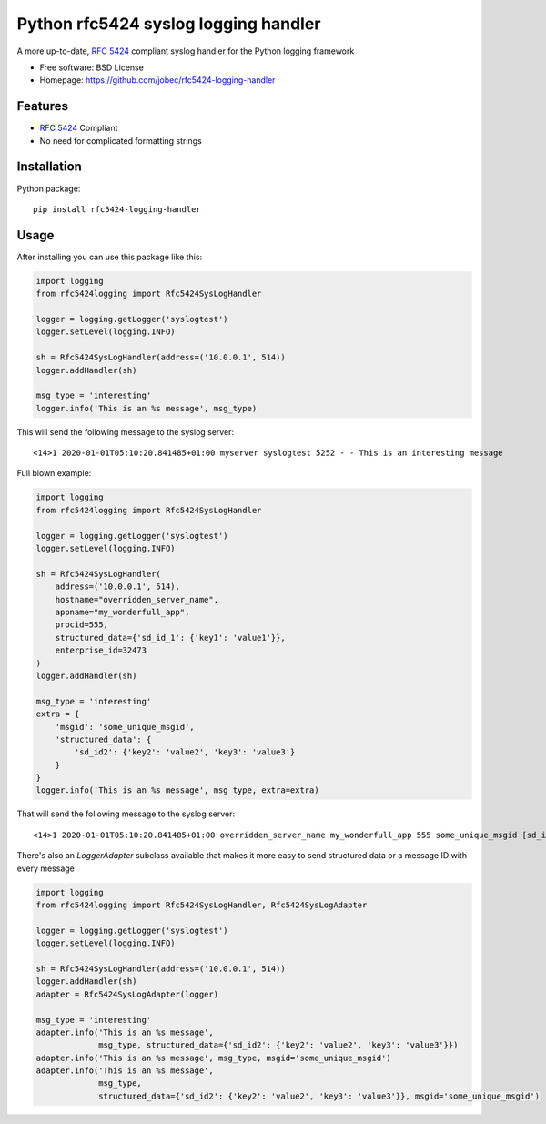Python rfc5424 syslog logging handler
=====================================

.. image:: https://img.shields.io/pypi/v/rfc5424-logging-handler.svg
    :target: https://pypi.python.org/pypi/rfc5424-logging-handler
.. image:: https://travis-ci.org/jobec/rfc5424-logging-handler.svg?branch=master
    :target: https://travis-ci.org/jobec/rfc5424-logging-handler
.. image:: https://codecov.io/github/jobec/rfc5424-logging-handler/coverage.svg?branch=master
    :target: https://codecov.io/github/jobec/rfc5424-logging-handler?branch=master

A more up-to-date, `RFC 5424 <https://tools.ietf.org/html/rfc5424>`_ compliant syslog handler for the Python logging framework

* Free software: BSD License
* Homepage: https://github.com/jobec/rfc5424-logging-handler

Features
--------

* `RFC 5424 <https://tools.ietf.org/html/rfc5424>`_ Compliant
* No need for complicated formatting strings

Installation
------------

Python package::

    pip install rfc5424-logging-handler


Usage
-----

After installing you can use this package like this:

.. code-block:: python

    import logging
    from rfc5424logging import Rfc5424SysLogHandler

    logger = logging.getLogger('syslogtest')
    logger.setLevel(logging.INFO)

    sh = Rfc5424SysLogHandler(address=('10.0.0.1', 514))
    logger.addHandler(sh)

    msg_type = 'interesting'
    logger.info('This is an %s message', msg_type)

This will send the following message to the syslog server::

    <14>1 2020-01-01T05:10:20.841485+01:00 myserver syslogtest 5252 - - This is an interesting message


Full blown example:

.. code-block:: python

    import logging
    from rfc5424logging import Rfc5424SysLogHandler

    logger = logging.getLogger('syslogtest')
    logger.setLevel(logging.INFO)

    sh = Rfc5424SysLogHandler(
        address=('10.0.0.1', 514),
        hostname="overridden_server_name",
        appname="my_wonderfull_app",
        procid=555,
        structured_data={'sd_id_1': {'key1': 'value1'}},
        enterprise_id=32473
    )
    logger.addHandler(sh)

    msg_type = 'interesting'
    extra = {
        'msgid': 'some_unique_msgid',
        'structured_data': {
            'sd_id2': {'key2': 'value2', 'key3': 'value3'}
        }
    }
    logger.info('This is an %s message', msg_type, extra=extra)

That will send the following message to the syslog server::

    <14>1 2020-01-01T05:10:20.841485+01:00 overridden_server_name my_wonderfull_app 555 some_unique_msgid [sd_id_1@32473 key1="value1"][sd_id2@32473 key3="value3" key2="value2"] This is an interesting message

There's also an `LoggerAdapter` subclass available that makes it more easy to send structured data or a message ID with every message

.. code-block:: python

    import logging
    from rfc5424logging import Rfc5424SysLogHandler, Rfc5424SysLogAdapter

    logger = logging.getLogger('syslogtest')
    logger.setLevel(logging.INFO)

    sh = Rfc5424SysLogHandler(address=('10.0.0.1', 514))
    logger.addHandler(sh)
    adapter = Rfc5424SysLogAdapter(logger)

    msg_type = 'interesting'
    adapter.info('This is an %s message',
                 msg_type, structured_data={'sd_id2': {'key2': 'value2', 'key3': 'value3'}})
    adapter.info('This is an %s message', msg_type, msgid='some_unique_msgid')
    adapter.info('This is an %s message',
                 msg_type,
                 structured_data={'sd_id2': {'key2': 'value2', 'key3': 'value3'}}, msgid='some_unique_msgid')
